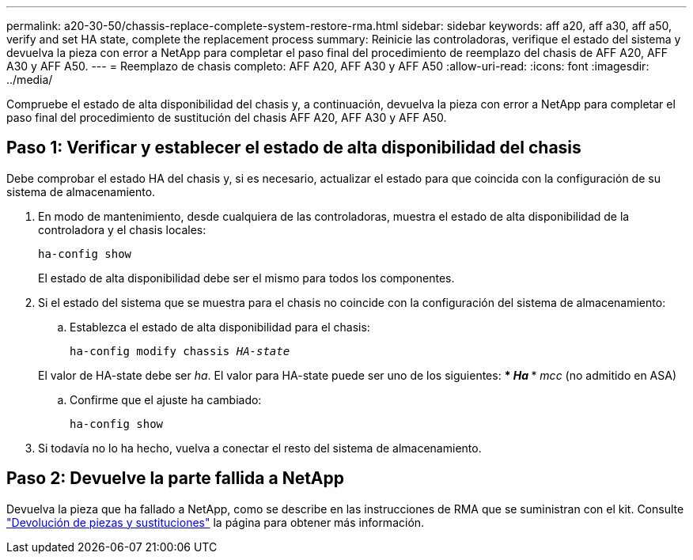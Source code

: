 ---
permalink: a20-30-50/chassis-replace-complete-system-restore-rma.html 
sidebar: sidebar 
keywords: aff a20, aff a30, aff a50, verify and set HA state, complete the replacement process 
summary: Reinicie las controladoras, verifique el estado del sistema y devuelva la pieza con error a NetApp para completar el paso final del procedimiento de reemplazo del chasis de AFF A20, AFF A30 y AFF A50. 
---
= Reemplazo de chasis completo: AFF A20, AFF A30 y AFF A50
:allow-uri-read: 
:icons: font
:imagesdir: ../media/


[role="lead"]
Compruebe el estado de alta disponibilidad del chasis y, a continuación, devuelva la pieza con error a NetApp para completar el paso final del procedimiento de sustitución del chasis AFF A20, AFF A30 y AFF A50.



== Paso 1: Verificar y establecer el estado de alta disponibilidad del chasis

Debe comprobar el estado HA del chasis y, si es necesario, actualizar el estado para que coincida con la configuración de su sistema de almacenamiento.

. En modo de mantenimiento, desde cualquiera de las controladoras, muestra el estado de alta disponibilidad de la controladora y el chasis locales:
+
`ha-config show`

+
El estado de alta disponibilidad debe ser el mismo para todos los componentes.

. Si el estado del sistema que se muestra para el chasis no coincide con la configuración del sistema de almacenamiento:
+
.. Establezca el estado de alta disponibilidad para el chasis:
+
`ha-config modify chassis _HA-state_`

+
El valor de HA-state debe ser _ha_. El valor para HA-state puede ser uno de los siguientes: *** _Ha_ *** _mcc_ (no admitido en ASA)

.. Confirme que el ajuste ha cambiado:
+
`ha-config show`



. Si todavía no lo ha hecho, vuelva a conectar el resto del sistema de almacenamiento.




== Paso 2: Devuelve la parte fallida a NetApp

Devuelva la pieza que ha fallado a NetApp, como se describe en las instrucciones de RMA que se suministran con el kit. Consulte https://mysupport.netapp.com/site/info/rma["Devolución de piezas y sustituciones"] la página para obtener más información.
